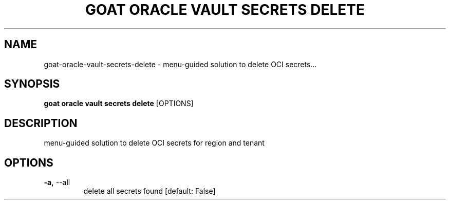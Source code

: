 .TH "GOAT ORACLE VAULT SECRETS DELETE" "1" "2024-02-04" "2024.2.4.728" "goat oracle vault secrets delete Manual"
.SH NAME
goat\-oracle\-vault\-secrets\-delete \- menu-guided solution to delete OCI secrets...
.SH SYNOPSIS
.B goat oracle vault secrets delete
[OPTIONS]
.SH DESCRIPTION
menu-guided solution to delete OCI secrets for region and tenant
.SH OPTIONS
.TP
\fB\-a,\fP \-\-all
delete all secrets found  [default: False]
